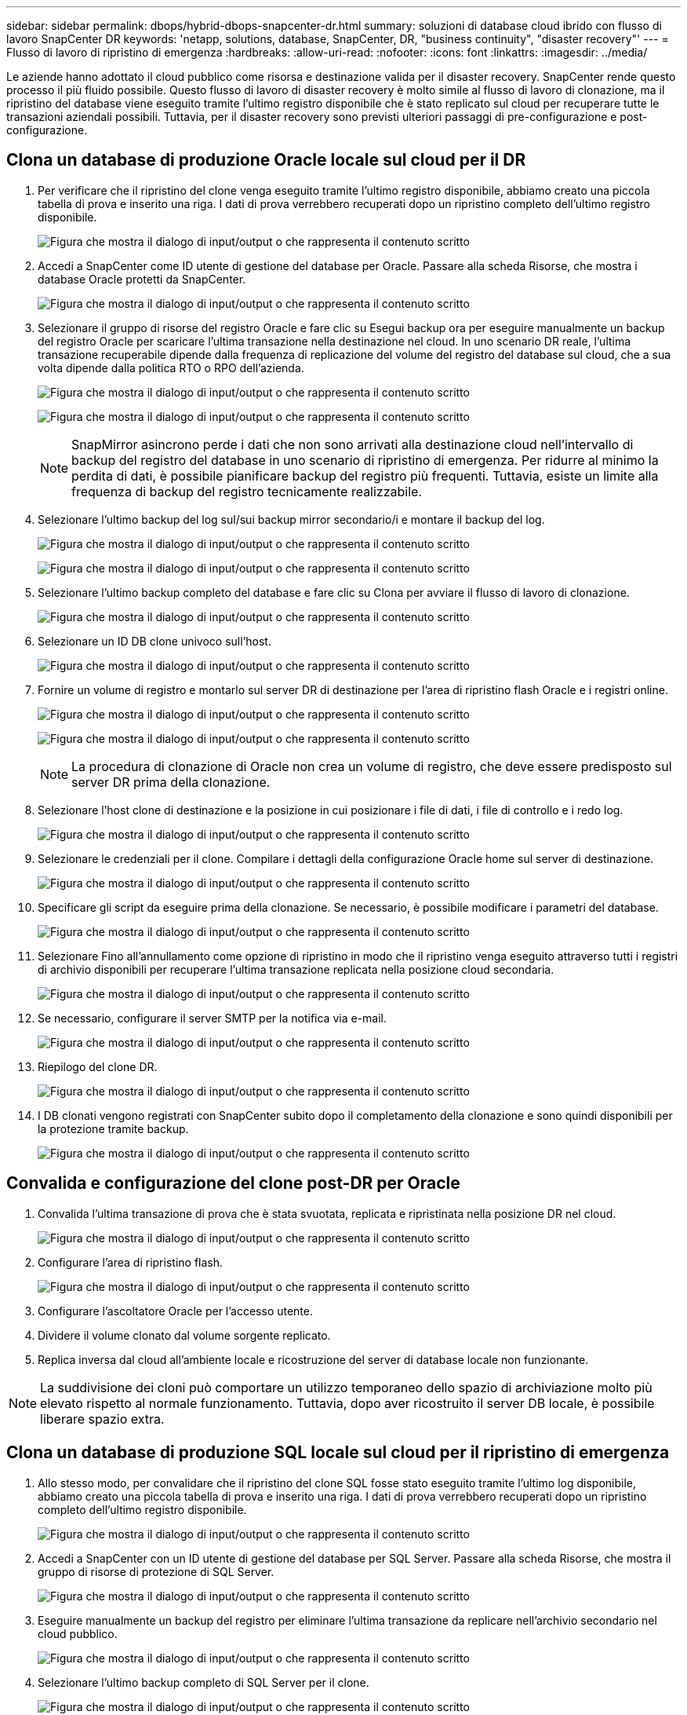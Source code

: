 ---
sidebar: sidebar 
permalink: dbops/hybrid-dbops-snapcenter-dr.html 
summary: soluzioni di database cloud ibrido con flusso di lavoro SnapCenter DR 
keywords: 'netapp, solutions, database, SnapCenter, DR, "business continuity", "disaster recovery"' 
---
= Flusso di lavoro di ripristino di emergenza
:hardbreaks:
:allow-uri-read: 
:nofooter: 
:icons: font
:linkattrs: 
:imagesdir: ../media/


[role="lead"]
Le aziende hanno adottato il cloud pubblico come risorsa e destinazione valida per il disaster recovery.  SnapCenter rende questo processo il più fluido possibile.  Questo flusso di lavoro di disaster recovery è molto simile al flusso di lavoro di clonazione, ma il ripristino del database viene eseguito tramite l'ultimo registro disponibile che è stato replicato sul cloud per recuperare tutte le transazioni aziendali possibili.  Tuttavia, per il disaster recovery sono previsti ulteriori passaggi di pre-configurazione e post-configurazione.



== Clona un database di produzione Oracle locale sul cloud per il DR

. Per verificare che il ripristino del clone venga eseguito tramite l'ultimo registro disponibile, abbiamo creato una piccola tabella di prova e inserito una riga.  I dati di prova verrebbero recuperati dopo un ripristino completo dell'ultimo registro disponibile.
+
image:snapctr-ora-dr-001.png["Figura che mostra il dialogo di input/output o che rappresenta il contenuto scritto"]

. Accedi a SnapCenter come ID utente di gestione del database per Oracle.  Passare alla scheda Risorse, che mostra i database Oracle protetti da SnapCenter.
+
image:snapctr-ora-dr-002.png["Figura che mostra il dialogo di input/output o che rappresenta il contenuto scritto"]

. Selezionare il gruppo di risorse del registro Oracle e fare clic su Esegui backup ora per eseguire manualmente un backup del registro Oracle per scaricare l'ultima transazione nella destinazione nel cloud.  In uno scenario DR reale, l'ultima transazione recuperabile dipende dalla frequenza di replicazione del volume del registro del database sul cloud, che a sua volta dipende dalla politica RTO o RPO dell'azienda.
+
image:snapctr-ora-dr-003.png["Figura che mostra il dialogo di input/output o che rappresenta il contenuto scritto"]

+
image:snapctr-ora-dr-004.png["Figura che mostra il dialogo di input/output o che rappresenta il contenuto scritto"]

+

NOTE: SnapMirror asincrono perde i dati che non sono arrivati alla destinazione cloud nell'intervallo di backup del registro del database in uno scenario di ripristino di emergenza.  Per ridurre al minimo la perdita di dati, è possibile pianificare backup del registro più frequenti.  Tuttavia, esiste un limite alla frequenza di backup del registro tecnicamente realizzabile.

. Selezionare l'ultimo backup del log sul/sui backup mirror secondario/i e montare il backup del log.
+
image:snapctr-ora-dr-005.png["Figura che mostra il dialogo di input/output o che rappresenta il contenuto scritto"]

+
image:snapctr-ora-dr-006.png["Figura che mostra il dialogo di input/output o che rappresenta il contenuto scritto"]

. Selezionare l'ultimo backup completo del database e fare clic su Clona per avviare il flusso di lavoro di clonazione.
+
image:snapctr-ora-dr-007.png["Figura che mostra il dialogo di input/output o che rappresenta il contenuto scritto"]

. Selezionare un ID DB clone univoco sull'host.
+
image:snapctr-ora-dr-008.png["Figura che mostra il dialogo di input/output o che rappresenta il contenuto scritto"]

. Fornire un volume di registro e montarlo sul server DR di destinazione per l'area di ripristino flash Oracle e i registri online.
+
image:snapctr-ora-dr-009.png["Figura che mostra il dialogo di input/output o che rappresenta il contenuto scritto"]

+
image:snapctr-ora-dr-010.png["Figura che mostra il dialogo di input/output o che rappresenta il contenuto scritto"]

+

NOTE: La procedura di clonazione di Oracle non crea un volume di registro, che deve essere predisposto sul server DR prima della clonazione.

. Selezionare l'host clone di destinazione e la posizione in cui posizionare i file di dati, i file di controllo e i redo log.
+
image:snapctr-ora-dr-011.png["Figura che mostra il dialogo di input/output o che rappresenta il contenuto scritto"]

. Selezionare le credenziali per il clone.  Compilare i dettagli della configurazione Oracle home sul server di destinazione.
+
image:snapctr-ora-dr-012.png["Figura che mostra il dialogo di input/output o che rappresenta il contenuto scritto"]

. Specificare gli script da eseguire prima della clonazione.  Se necessario, è possibile modificare i parametri del database.
+
image:snapctr-ora-dr-013.png["Figura che mostra il dialogo di input/output o che rappresenta il contenuto scritto"]

. Selezionare Fino all'annullamento come opzione di ripristino in modo che il ripristino venga eseguito attraverso tutti i registri di archivio disponibili per recuperare l'ultima transazione replicata nella posizione cloud secondaria.
+
image:snapctr-ora-dr-014.png["Figura che mostra il dialogo di input/output o che rappresenta il contenuto scritto"]

. Se necessario, configurare il server SMTP per la notifica via e-mail.
+
image:snapctr-ora-dr-015.png["Figura che mostra il dialogo di input/output o che rappresenta il contenuto scritto"]

. Riepilogo del clone DR.
+
image:snapctr-ora-dr-016.png["Figura che mostra il dialogo di input/output o che rappresenta il contenuto scritto"]

. I DB clonati vengono registrati con SnapCenter subito dopo il completamento della clonazione e sono quindi disponibili per la protezione tramite backup.
+
image:snapctr-ora-dr-016-a.png["Figura che mostra il dialogo di input/output o che rappresenta il contenuto scritto"]





== Convalida e configurazione del clone post-DR per Oracle

. Convalida l'ultima transazione di prova che è stata svuotata, replicata e ripristinata nella posizione DR nel cloud.
+
image:snapctr-ora-dr-017.png["Figura che mostra il dialogo di input/output o che rappresenta il contenuto scritto"]

. Configurare l'area di ripristino flash.
+
image:snapctr-ora-dr-018.png["Figura che mostra il dialogo di input/output o che rappresenta il contenuto scritto"]

. Configurare l'ascoltatore Oracle per l'accesso utente.
. Dividere il volume clonato dal volume sorgente replicato.
. Replica inversa dal cloud all'ambiente locale e ricostruzione del server di database locale non funzionante.



NOTE: La suddivisione dei cloni può comportare un utilizzo temporaneo dello spazio di archiviazione molto più elevato rispetto al normale funzionamento.  Tuttavia, dopo aver ricostruito il server DB locale, è possibile liberare spazio extra.



== Clona un database di produzione SQL locale sul cloud per il ripristino di emergenza

. Allo stesso modo, per convalidare che il ripristino del clone SQL fosse stato eseguito tramite l'ultimo log disponibile, abbiamo creato una piccola tabella di prova e inserito una riga.  I dati di prova verrebbero recuperati dopo un ripristino completo dell'ultimo registro disponibile.
+
image:snapctr-sql-dr-001.png["Figura che mostra il dialogo di input/output o che rappresenta il contenuto scritto"]

. Accedi a SnapCenter con un ID utente di gestione del database per SQL Server.  Passare alla scheda Risorse, che mostra il gruppo di risorse di protezione di SQL Server.
+
image:snapctr-sql-dr-002.png["Figura che mostra il dialogo di input/output o che rappresenta il contenuto scritto"]

. Eseguire manualmente un backup del registro per eliminare l'ultima transazione da replicare nell'archivio secondario nel cloud pubblico.
+
image:snapctr-sql-dr-003.png["Figura che mostra il dialogo di input/output o che rappresenta il contenuto scritto"]

. Selezionare l'ultimo backup completo di SQL Server per il clone.
+
image:snapctr-sql-dr-004.png["Figura che mostra il dialogo di input/output o che rappresenta il contenuto scritto"]

. Imposta le impostazioni di clonazione, come il server di clonazione, l'istanza di clonazione, il nome di clonazione e l'opzione di montaggio.  La posizione di archiviazione secondaria in cui viene eseguita la clonazione viene popolata automaticamente.
+
image:snapctr-sql-dr-005.png["Figura che mostra il dialogo di input/output o che rappresenta il contenuto scritto"]

. Seleziona tutti i backup del registro da applicare.
+
image:snapctr-sql-dr-006.png["Figura che mostra il dialogo di input/output o che rappresenta il contenuto scritto"]

. Specificare eventuali script facoltativi da eseguire prima o dopo la clonazione.
+
image:snapctr-sql-dr-007.png["Figura che mostra il dialogo di input/output o che rappresenta il contenuto scritto"]

. Specificare un server SMTP se si desidera la notifica via e-mail.
+
image:snapctr-sql-dr-008.png["Figura che mostra il dialogo di input/output o che rappresenta il contenuto scritto"]

. Riepilogo del clone DR.  I database clonati vengono immediatamente registrati con SnapCenter e disponibili per la protezione tramite backup.
+
image:snapctr-sql-dr-009.png["Figura che mostra il dialogo di input/output o che rappresenta il contenuto scritto"]

+
image:snapctr-sql-dr-010.png["Figura che mostra il dialogo di input/output o che rappresenta il contenuto scritto"]





== Convalida e configurazione del clone post-DR per SQL

. Monitorare lo stato del processo di clonazione.
+
image:snapctr-sql-dr-011.png["Figura che mostra il dialogo di input/output o che rappresenta il contenuto scritto"]

. Convalidare che l'ultima transazione sia stata replicata e recuperata con tutti i cloni dei file di registro e il recupero.
+
image:snapctr-sql-dr-012.png["Figura che mostra il dialogo di input/output o che rappresenta il contenuto scritto"]

. Configurare una nuova directory di log di SnapCenter sul server DR per il backup del log di SQL Server.
. Dividere il volume clonato dal volume sorgente replicato.
. Replica inversa dal cloud all'ambiente locale e ricostruzione del server di database locale non funzionante.




== Dove rivolgersi per chiedere aiuto?

Se hai bisogno di aiuto con questa soluzione e casi d'uso, unisciti alink:https://netapppub.slack.com/archives/C021R4WC0LC["Canale Slack di supporto della community NetApp Solution Automation"] e cerca il canale solution-automation per pubblicare le tue domande o richieste.

